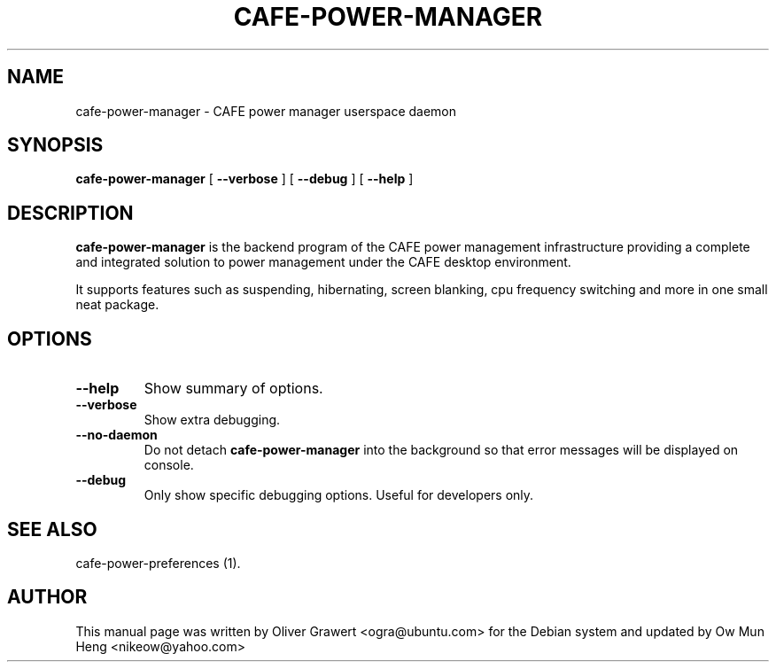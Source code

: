 .TH "CAFE-POWER-MANAGER" "1" "29 March,2006" "" ""
.SH NAME
cafe-power-manager \- CAFE power manager userspace daemon
.SH SYNOPSIS
\fBcafe-power-manager\fR [ \fB\-\-verbose\fR ] [ \fB\-\-debug\fR ] [ \fB\-\-help\fR ]
.SH "DESCRIPTION"
\fBcafe-power-manager\fR is the backend program of the CAFE power management infrastructure providing a complete and integrated solution to power management under the CAFE desktop environment.
.PP
It supports features such as suspending, hibernating, screen blanking, cpu frequency switching and more in one small neat package.
.SH "OPTIONS"
.TP
\fB\-\-help\fR
Show summary of options.
.TP
\fB\-\-verbose\fR
Show extra debugging.
.TP
\fB\-\-no-daemon\fR
Do not detach \fBcafe-power-manager\fR into the background so that error messages will be displayed on console.
.TP
\fB\-\-debug\fR
Only show specific debugging options. Useful for developers only.
.SH "SEE ALSO"
.PP
cafe-power-preferences (1).
.SH "AUTHOR"
.PP
This manual page was written by Oliver Grawert <ogra@ubuntu.com> for
the Debian system and updated by Ow Mun Heng <nikeow@yahoo.com>
